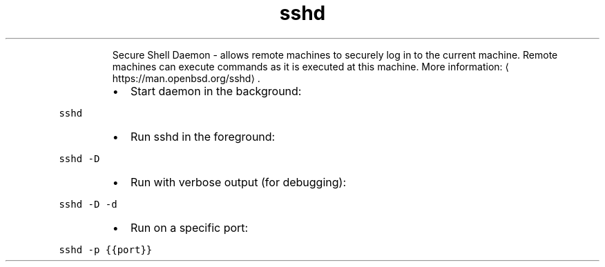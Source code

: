 .TH sshd
.PP
.RS
Secure Shell Daemon \- allows remote machines to securely log in to the current machine.
Remote machines can execute commands as it is executed at this machine.
More information: \[la]https://man.openbsd.org/sshd\[ra]\&.
.RE
.RS
.IP \(bu 2
Start daemon in the background:
.RE
.PP
\fB\fCsshd\fR
.RS
.IP \(bu 2
Run sshd in the foreground:
.RE
.PP
\fB\fCsshd \-D\fR
.RS
.IP \(bu 2
Run with verbose output (for debugging):
.RE
.PP
\fB\fCsshd \-D \-d\fR
.RS
.IP \(bu 2
Run on a specific port:
.RE
.PP
\fB\fCsshd \-p {{port}}\fR
